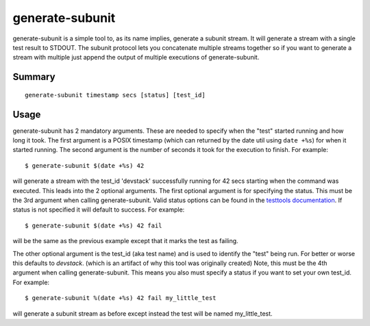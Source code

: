 .. generate_subunit:

generate-subunit
================

generate-subunit is a simple tool to, as its name implies, generate a subunit
stream. It will generate a stream with a single test result to STDOUT. The
subunit protocol lets you concatenate multiple streams together so if you want
to generate a stream with multiple just append the output of multiple executions
of generate-subunit.

Summary
-------
::

    generate-subunit timestamp secs [status] [test_id]

Usage
-----

generate-subunit has 2 mandatory arguments. These are needed to specify when
the "test" started running and how long it took. The first argument is a POSIX
timestamp (which can returned by the date util using ``date +%s``) for when it
started running. The second argument is the number of seconds it took for the
execution to finish. For example::

    $ generate-subunit $(date +%s) 42

will generate a stream with the test_id 'devstack' successfully running for 42
secs starting when the command was executed. This leads into the 2 optional
arguments. The first optional argument is for specifying the status. This must
be the 3rd argument when calling generate-subunit. Valid status options can
be found in the `testtools documentation`_. If status is not specified it will
default to success. For example::

    $ generate-subunit $(date +%s) 42 fail

will be the same as the previous example except that it marks the test as
failing.

.. _testtools documentation: http://testtools.readthedocs.io/en/latest/api.html#testtools.StreamResult.status

The other optional argument is the test_id (aka test name) and is used to
identify the "test" being run. For better or worse this defaults to *devstack*.
(which is an artifact of why this tool was originally created) Note, this must
be the 4th argument when calling generate-subunit. This means you also must
specify a status if you want to set your own test_id. For example::

    $ generate-subunit %(date +%s) 42 fail my_little_test

will generate a subunit stream as before except instead the test will be named
my_little_test.
